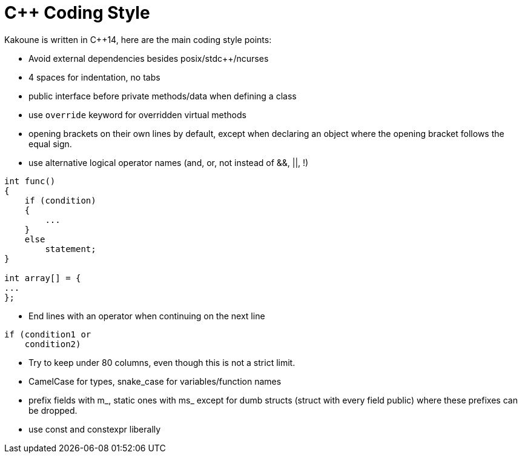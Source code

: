 C++ Coding Style
================

Kakoune is written in C++14, here are the main coding style points:

 * Avoid external dependencies besides posix/stdc++/ncurses

 * 4 spaces for indentation, no tabs

 * public interface before private methods/data when defining a class

 * use +override+ keyword for overridden virtual methods

 * opening brackets on their own lines by default, except when declaring
   an object where the opening bracket follows the equal sign.

 * use alternative logical operator names (and, or, not instead of &&, ||, !)

-----
int func()
{
    if (condition)
    {
        ...
    }
    else
        statement;
}

int array[] = {
...
};
-----

 * End lines with an operator when continuing on the next line

----
if (condition1 or
    condition2)
----

 * Try to keep under 80 columns, even though this is not a strict limit.

 * CamelCase for types, snake_case for variables/function names

 * prefix fields with m_, static ones with ms_ except for dumb structs
   (struct with every field public) where these prefixes can be dropped.

 * use const and constexpr liberally
